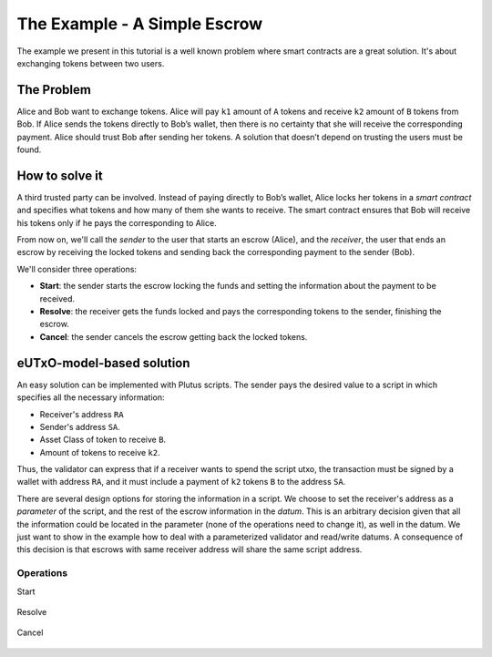 The Example - A Simple Escrow
=============================

The example we present in this tutorial is a well known problem where smart contracts
are a great solution. It's about exchanging tokens between two users. 

The Problem
-----------

Alice and Bob want to exchange tokens. Alice will pay ``k1`` amount of ``A``
tokens and receive ``k2`` amount of ``B`` tokens from Bob. If Alice sends
the tokens directly to Bob’s wallet, then there is no certainty that she
will receive the corresponding payment. Alice should trust Bob after sending her
tokens.
A solution that doesn’t depend on trusting the users must be found.

How to solve it
---------------

A third trusted party can be involved. Instead of paying directly to Bob’s wallet,
Alice locks her tokens in a *smart contract* and specifies what tokens and how many
of them she wants to receive.
The smart contract ensures that Bob will receive his tokens only if he pays
the corresponding to Alice.

From now on, we'll call the *sender* to the user that starts an escrow (Alice), and
the *receiver*, the user that ends an escrow by receiving the locked tokens
and sending back the corresponding payment to the sender (Bob).

We'll consider three operations:

- **Start**: the sender starts the escrow locking the funds and setting
  the information about the payment to be received.

  
- **Resolve**: the receiver gets the funds locked and pays the corresponding tokens
  to the sender, finishing the escrow.

  
- **Cancel**: the sender cancels the escrow getting back the locked tokens.


eUTxO-model-based solution
--------------------------

An easy solution can be implemented with Plutus scripts. The sender
pays the desired value to a script in which specifies all the necessary information:

- Receiver's address ``RA``
- Sender's address ``SA``.
- Asset Class of token to receive ``B``.
- Amount of tokens to receive ``k2``.

Thus, the validator can express that if a receiver wants to spend the script utxo,
the transaction must be signed by a wallet with address ``RA``, and it must include
a payment of ``k2`` tokens ``B`` to the address ``SA``.

  
There are several design options for storing the information in a script. We choose
to set the receiver's address as a *parameter* of the script, and the rest of the
escrow information in the *datum*.
This is an arbitrary decision given that all
the information could be located in the parameter (none of the operations need
to change it), as well in the datum. We just want to show in the example how to deal
with a parameterized validator and read/write datums. A consequence of this decision is
that escrows with same receiver address will share the same script address. 

Operations
~~~~~~~~~~

Start


.. figure:: /img/startEscrow.png


Resolve

.. figure:: /img/resolveEscrow.png


Cancel

.. figure:: /img/cancelEscrow.png
